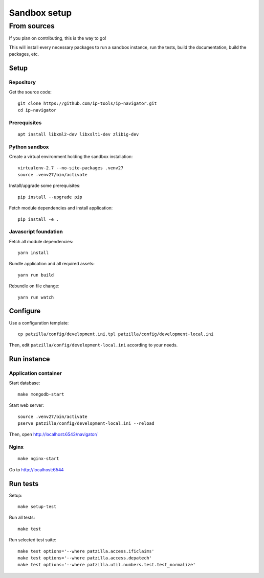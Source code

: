 .. _install-development:

#############
Sandbox setup
#############


.. _run-ip-navigator-from-source:

************
From sources
************

If you plan on contributing, this is the way to go!

This will install every necessary packages to
run a sandbox instance, run the tests,
build the documentation, build the packages, etc.


Setup
=====


Repository
----------
Get the source code::

    git clone https://github.com/ip-tools/ip-navigator.git
    cd ip-navigator

Prerequisites
-------------
::

    apt install libxml2-dev libxslt1-dev zlib1g-dev


Python sandbox
--------------
Create a virtual environment holding the sandbox installation::

    virtualenv-2.7 --no-site-packages .venv27
    source .venv27/bin/activate

Install/upgrade some prerequisites::

    pip install --upgrade pip

Fetch module dependencies and install application::

    pip install -e .


Javascript foundation
---------------------
Fetch all module dependencies::

    yarn install

Bundle application and all required assets::

    yarn run build

Rebundle on file change::

    yarn run watch


Configure
=========
Use a configuration template::

    cp patzilla/config/development.ini.tpl patzilla/config/development-local.ini

Then, edit ``patzilla/config/development-local.ini`` according to your needs.


Run instance
============

Application container
---------------------
Start database::

    make mongodb-start

Start web server::

    source .venv27/bin/activate
    pserve patzilla/config/development-local.ini --reload

Then, open http://localhost:6543/navigator/


Nginx
-----
::

    make nginx-start


Go to http://localhost:6544


Run tests
=========
Setup::

    make setup-test

Run all tests::

    make test

Run selected test suite::

    make test options='--where patzilla.access.ificlaims'
    make test options='--where patzilla.access.depatech'
    make test options='--where patzilla.util.numbers.test.test_normalize'

